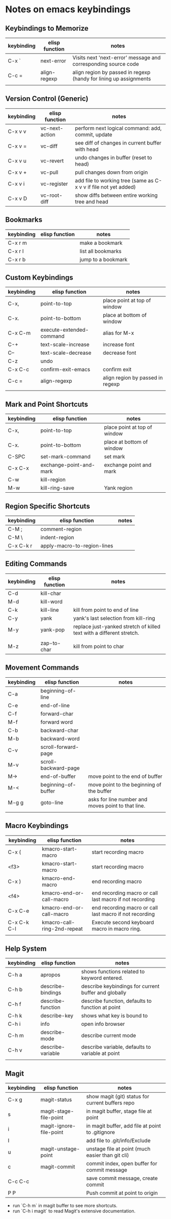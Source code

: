 * Notes on emacs keybindings
** Keybindings to Memorize 
|------------+----------------+-------------------------------------------------------------------|
| keybinding | elisp function | notes                                                             |
|------------+----------------+-------------------------------------------------------------------|
| C-x `      | next-error     | Visits next 'next-error' message and corresponding source code    |
| C-c =      | align-regexp   | align region by passed in regexp (handy for lining up assignments |
|            |                |                                                                   |

** Version Control (Generic)
|------------|--------------------------|---------------------------------|
| keybinding | elisp function           | notes                            |
|------------+--------------------------+----------------------------------|
| C-x v v    | vc-next-action           | perform next logical command: add, commit, update | 
| C-x v =    | vc-diff                  | see diff of changes in current buffer with head |
| C-x v u    | vc-revert                | undo changes in buffer (reset to head) |
| C-x v +    | vc-pull                  | pull changes down from origin  |
| C-x v i    | vc-register              | add file to working tree (same as C-x v v if file not yet added) | 
| C-x v D    | vc-root-diff             | show diffs between entire working tree and head |


** Bookmarks
|------------|--------------------------|---------------------------------|
| keybinding | elisp function           | notes                            |
|------------+--------------------------+----------------------------------|
| C-x r m    |                          | make a bookmark                  |
| C-x r l    |                          | list all bookmarks                  |
| C-x r b    |                          | jump to a bookmark                  |



** Custom Keybindings
|------------+--------------------------+----------------------------------|
| keybinding | elisp function           | notes                            |
|------------+--------------------------+----------------------------------|
| C-x,       | point-to-top             | place point at top of window     |
| C-x.       | point-to-bottom          | place at bottom of window        |
| C-x C-m    | execute-extended-command | alias for M-x                    |
| C-+        | text-scale-increase      | increase font                    |
| C--        | text-scale-decrease      | decrease font                    |
| C-z        | undo                     |                                  |
| C-x C-c    | confirm-exit-emacs       | confirm exit                     |
| C-c =      | align-regexp             | align region by passed in regexp |
|            |                          |                                  |


** Mark and Point Shortcuts
|------------+-------------------------+------------------------------|
| keybinding | elisp function          | notes                        |
|------------+-------------------------+------------------------------|
| C-x,       | point-to-top            | place point at top of window |
| C-x.       | point-to-bottom         | place at bottom of window    |
| C-SPC      | set-mark-command        | set mark                     |
| C-x C-x    | exchange-point-and-mark | exchange point and mark      |
| C-w        | kill-region             |                              |
| M-w        | kill-ring-save          | Yank region                  |


** Region Specific Shortcuts
|------------+-----------------------------+-------|
| keybinding | elisp function              | notes |
|------------+-----------------------------+-------|
| C-M ;      | comment-region              |       |
| C-M \      | indent-region               |       |
| C-x C-k r  | apply-macro-to-region-lines |       |


** Editing Commands
|------------+----------------+----------------------------------------------------------------------|
| keybinding | elisp function | notes                                                                |
|------------+----------------+----------------------------------------------------------------------|
| C-d        | kill-char      |                                                                      |
| M-d        | kill-word      |                                                                      |
| C-k        | kill-line      | kill from point to end of line                                       |
| C-y        | yank           | yank's last selection from kill-ring                                 |
| M-y        | yank-pop       | replace just-yanked stretch of killed text with a different stretch. |
|            |                |                                                                      |
| M-z        | zap-to-char    | kill from point to char                                              |


** Movement Commands
|------------+----------------------+----------------------------------------------------|
| keybinding | elisp function       | notes                                              |
|------------+----------------------+----------------------------------------------------|
| C-a        | beginning-of-line    |                                                    |
| C-e        | end-of-line          |                                                    |
| C-f        | forward-char         |                                                    |
| M-f        | forward word         |                                                    |
| C-b        | backward-char        |                                                    |
| M-b        | backward-word        |                                                    |
| C-v        | scroll-forward-page  |                                                    |
| M-v        | scroll-backward-page |                                                    |
| M->        | end-of-buffer        | move point to the end of buffer                    |
| M-<        | beginning-of-buffer  | move point to the beginning of the buffer          |
| M-g g      | goto-line            | asks for line number and moves point to that line. |
|            |                      |                                                    |


** Macro Keybindings
|-------------+-----------------------------+---------------------------------------------------------|
| keybinding  | elisp function              | notes                                                   |
|-------------+-----------------------------+---------------------------------------------------------|
| C-x (       | kmacro-start-macro          | start recording macro                                   |
| <f3>        | kmacro-start-macro          | start recording macro                                   |
| C-x )       | kmacro-end-macro            | end recording macro                                     |
| <f4>        | kmacro-end-or-call-macro    | end recording macro or call last macro if not recording |
| C-x C-e     | kmacro-end-or-call-macro    | end recording macro or call last macro if not recording |
| C-x C-k C-l | kmacro-call-ring-2nd-repeat | Execute second keyboard macro in macro ring.            |
|             |                             |                                                         |

** Help System
|------------+-------------------+------------------------------------------------------|
| keybinding | elisp function    | notes                                                |
|------------+-------------------+------------------------------------------------------|
| C-h a      | apropos           | shows functions related to keyword entered.          |
| C-h b      | describe-bindings | describe keybindings for current buffer and globally |
| C-h f      | describe-function | describe function, defaults to function at point     |
| C-h k      | describe-key      | shows what key is bound to                           |
| C-h i      | info              | open info browser                                    |
| C-h m      | describe-mode     | describe current mode                                |
| C-h v      | describe-variable | describe variable, defaults to variable at point     |
|            |                   |                                                      |

** Magit 
|------------+-------------------------+--------------------------------------------------|
| keybinding | elisp function          | notes                                            |
|------------+-------------------------+--------------------------------------------------|
| C-x g      | magit-status            | show magit (git) status for current buffers repo |
| s          | magit-stage-file-point  | in magit buffer, stage file at point             |
| i          | magit-ignore-file-point | in magit buffer, add file at point to .gitignore |
| I          |                         | add file to .git/info/Exclude                    |
| u          | magit-unstage-point     | unstage file at point (much easier than git cli) |
| c          | magit-commit            | commit index, open buffer for commit message     |
| C-c C-c    |                         | save commit message, create commit               |
| P P        |                         | Push commit at point to origin                   |

+ run `C-h m` in magit buffer to see more shortcuts.
+ run `C-h i magit` to read Magit's extensive documentation.
